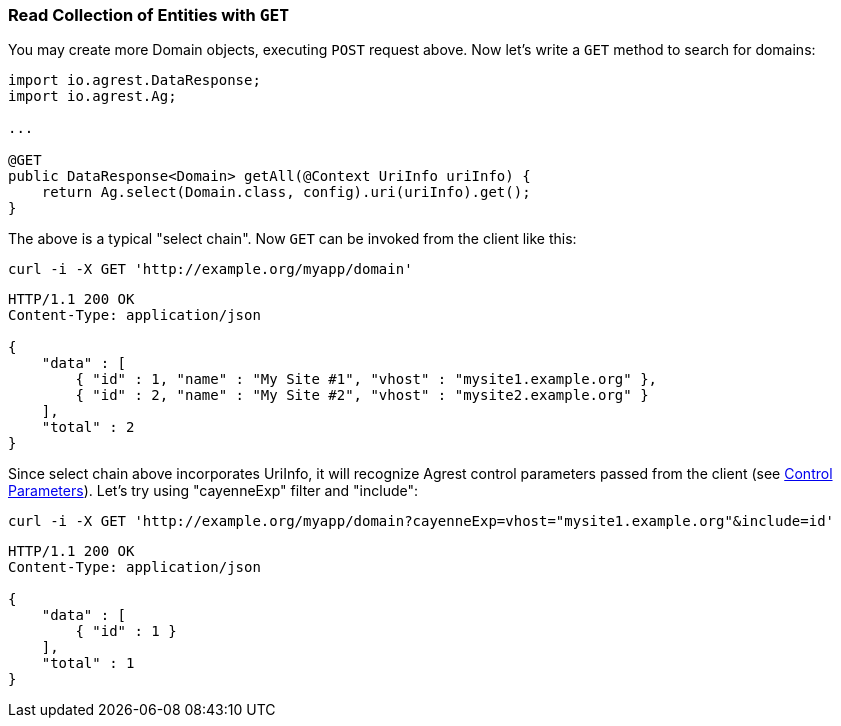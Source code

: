 === Read Collection of Entities with `GET`

You may create more Domain objects, executing `POST` request above. Now
let's write a `GET` method to search for domains:

[source, Java]
----
import io.agrest.DataResponse;
import io.agrest.Ag;

...

@GET
public DataResponse<Domain> getAll(@Context UriInfo uriInfo) {
    return Ag.select(Domain.class, config).uri(uriInfo).get();
}
----

The above is a typical "select chain". Now `GET` can be invoked from the
client like this:


`curl -i -X GET 'http://example.org/myapp/domain'`

[source, JSON]
----
HTTP/1.1 200 OK
Content-Type: application/json

{
    "data" : [
        { "id" : 1, "name" : "My Site #1", "vhost" : "mysite1.example.org" },
        { "id" : 2, "name" : "My Site #2", "vhost" : "mysite2.example.org" }
    ],
    "total" : 2
}
----

Since select chain above incorporates UriInfo, it will recognize Agrest control
parameters passed from the client (see <<protocol#control-parameters, Control Parameters>>). Let's try using "cayenneExp" filter and "include":


`curl -i -X GET 'http://example.org/myapp/domain?cayenneExp=vhost="mysite1.example.org"&amp;include=id'`

[source, JSON]
----
HTTP/1.1 200 OK
Content-Type: application/json

{
    "data" : [
        { "id" : 1 }
    ],
    "total" : 1
}
----